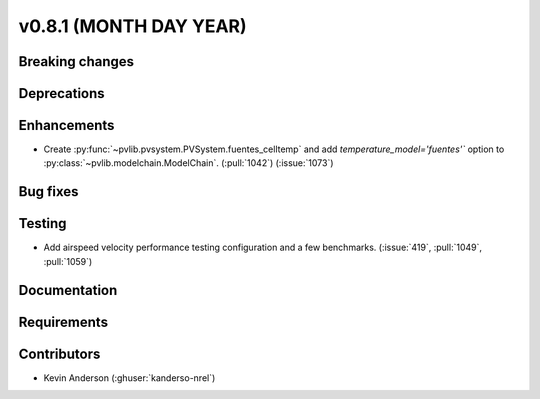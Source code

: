 .. _whatsnew_0810:

v0.8.1 (MONTH DAY YEAR)
-----------------------

Breaking changes
~~~~~~~~~~~~~~~~


Deprecations
~~~~~~~~~~~~


Enhancements
~~~~~~~~~~~~
* Create :py:func:`~pvlib.pvsystem.PVSystem.fuentes_celltemp` and add `temperature_model='fuentes'``
  option to :py:class:`~pvlib.modelchain.ModelChain`. (:pull:`1042`) (:issue:`1073`)


Bug fixes
~~~~~~~~~


Testing
~~~~~~~
* Add airspeed velocity performance testing configuration and a few benchmarks.
  (:issue:`419`, :pull:`1049`, :pull:`1059`)

Documentation
~~~~~~~~~~~~~


Requirements
~~~~~~~~~~~~


Contributors
~~~~~~~~~~~~
* Kevin Anderson (:ghuser:`kanderso-nrel`)
